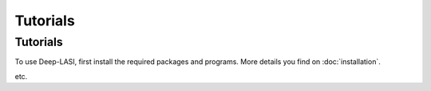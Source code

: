 Tutorials
=====

.. _tutorials:

Tutorials
------------

To use Deep-LASI, first install the required packages and programs.
More details you find on :doc:`installation`.

etc. 
